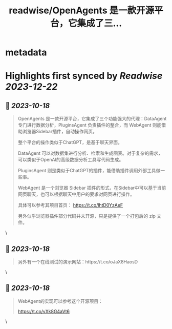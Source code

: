 :PROPERTIES:
:title: readwise/OpenAgents 是一款开源平台，它集成了三...
:END:


* metadata
:PROPERTIES:
:author: [[dotey on Twitter]]
:full-title: "OpenAgents 是一款开源平台，它集成了三..."
:category: [[tweets]]
:url: https://twitter.com/dotey/status/1714363252467970444
:image-url: https://pbs.twimg.com/profile_images/561086911561736192/6_g58vEs.jpeg
:END:

* Highlights first synced by [[Readwise]] [[2023-12-22]]
** 📌 [[2023-10-18]]
#+BEGIN_QUOTE
OpenAgents 是一款开源平台，它集成了三个功能强大的代理：DataAgent 专门进行数据分析，PluginsAgent 负责插件的整合，而 WebAgent 则能借助浏览器Sidebar插件，自动操作网页。

整个平台的操作类似于ChatGPT，是基于聊天界面。

DataAgent 可以对数据集进行分析、检索和生成图表。对于复杂的需求，可以类似于OpenAI的高级数据分析工具写代码生成。

PluginsAgent 则是类似于ChatGPT的插件，能借助插件调用外部工具做一些事。

WebAgent 是一个浏览器 Sidebar 插件的形式，在Sidebar中可以基于当前网页聊天，也可以根据聊天中用户的要求对网页进行操作。

具体可以参考其项目首页：
https://t.co/lhtD0YzAeF

另外似乎浏览器插件部分代码并未开源，只是提供了一个打包后的 zip 文件。 
#+END_QUOTE\
** 📌 [[2023-10-18]]
#+BEGIN_QUOTE
另外有一个在线测试的演示网站：https://t.co/oJaX8HaosD 
#+END_QUOTE\
** 📌 [[2023-10-18]]
#+BEGIN_QUOTE
WebAgent的实现可以参考这个开源项目：

https://t.co/vXk8G4aVt6 
#+END_QUOTE\